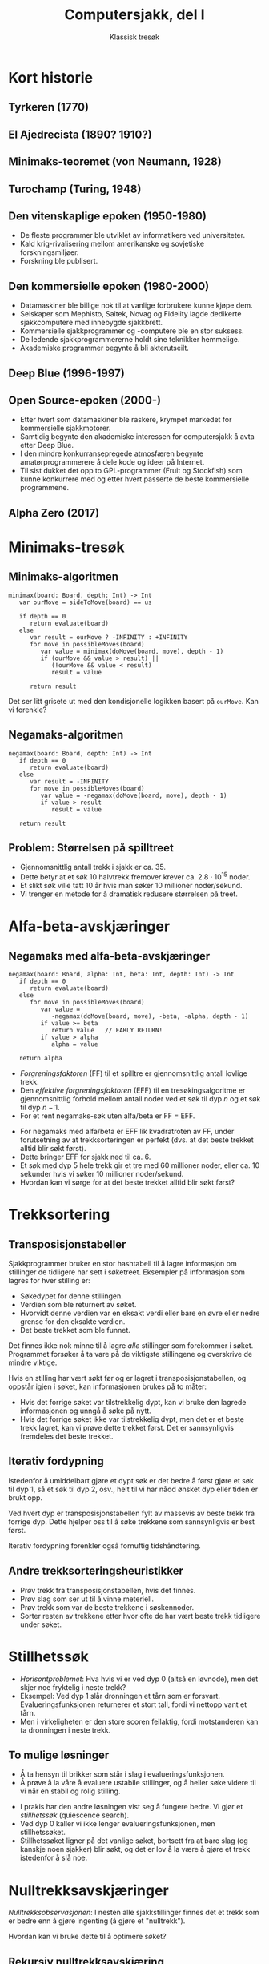 #+TITLE: Computersjakk, del I
#+SUBTITLE: Klassisk tresøk
#+OPTIONS: num:nil, toc:nil, author:nil
#+REVEAL_TITLE_SLIDE: <h1>%t</h1><h2>%s</h2>
#+REVEAL_ROOT: http://cdn.jsdelivr.net/reveal.js/3.0.0/
#+REVEAL_THEME: moon
#+REVEAL_EXTRA_CSS: ./css/bespoke.css

* Kort historie

** Tyrkeren (1770)

#+ATTR_HTML: :height 400
[[file:img/turk.jpg]]

** El Ajedrecista (1890? 1910?)

#+ATTR_HTML: :height 400
[[file:img/ajedrecista.jpg]]

** Minimaks-teoremet (von Neumann, 1928)

#+ATTR_HTML: :height 400
[[file:img/john-von-neumann-2.jpg]]


** Turochamp (Turing, 1948)

#+ATTR_HTML: :height 400
[[file:img/alan-turing.jpg]]


** Den vitenskaplige epoken (1950-1980)

#+ATTR_HTML: :height 400
[[file:img/maniac.jpg]]

#+REVEAL: split

#+ATTR_REVEAL: :frag (roll-in)
- De fleste programmer ble utviklet av informatikere ved universiteter.
- Kald krig-rivalisering mellom amerikanske og sovjetiske forskningsmiljøer.
- Forskning ble publisert.

** Den kommersielle epoken (1980-2000)

[[file:img/mephisto.jpg]]

#+REVEAL: split

#+ATTR_REVEAL: :frag (roll-in)
- Datamaskiner ble billige nok til at vanlige forbrukere kunne kjøpe dem.
- Selskaper som Mephisto, Saitek, Novag og Fidelity lagde dedikerte
  sjakkcomputere med innebygde sjakkbrett.
- Kommersielle sjakkprogrammer og -computere ble en stor suksess.
- De ledende sjakkprogrammererne holdt sine teknikker hemmelige.
- Akademiske programmer begynte å bli akterutseilt.

** Deep Blue (1996-1997)
[[file:img/deep-blue-kasparov.jpg]]


** Open Source-epoken (2000-)

#+ATTR_HTML: :height 400
[[file:img/stockfish.png]]

#+REVEAL: split

#+ATTR_REVEAL: :frag (roll-in)
- Etter hvert som datamaskiner ble raskere, krympet markedet for kommersielle
  sjakkmotorer.
- Samtidig begynte den akademiske interessen for computersjakk å avta etter Deep
  Blue.
- I den mindre konkurransepregede atmosfæren begynte amatørprogrammerere å dele
  kode og ideer på Internet.
- Til sist dukket det opp to GPL-programmer (Fruit og Stockfish) som kunne
  konkurrere med og etter hvert passerte de beste kommersielle programmene.

** Alpha Zero (2017)

#+ATTR_HTML: :height 400
[[file:img/alphazero.jpg]]

* Minimaks-tresøk

#+ATTR_HTML: :height 400
[[file:img/Tree-Drawing-Pic.jpg]]

#+REVEAL: split

[[file:img/tree.PNG]]

#+REVEAL: split

[[file:img/tree2.PNG]]

#+REVEAL: split

[[file:img/tree3.PNG]]

** Minimaks-algoritmen

#+BEGIN_SRC
minimax(board: Board, depth: Int) -> Int
   var ourMove = sideToMove(board) == us

   if depth == 0
      return evaluate(board)
   else
      var result = ourMove ? -INFINITY : +INFINITY
      for move in possibleMoves(board)
         var value = minimax(doMove(board, move), depth - 1)
         if (ourMove && value > result) ||
            (!ourMove && value < result)
            result = value

      return result
#+END_SRC

#+ATTR_REVEAL: :frag roll-in
Det ser litt grisete ut med den kondisjonelle logikken basert på ~ourMove~. Kan
vi forenkle?

** Negamaks-algoritmen

#+BEGIN_SRC
negamax(board: Board, depth: Int) -> Int
   if depth == 0
      return evaluate(board)
   else
      var result = -INFINITY
      for move in possibleMoves(board)
         var value = -negamax(doMove(board, move), depth - 1)
         if value > result
            result = value

   return result
#+END_SRC

** Problem: Størrelsen på spilltreet

#+ATTR_REVEAL: :frag (roll-in)
- Gjennomsnittlig antall trekk i sjakk er ca. 35.
- Dette betyr at et søk 10 halvtrekk fremover krever ca. $2.8 \cdot
  10^{15}$ noder.
- Et slikt søk ville tatt 10 år hvis man søker 10 millioner noder/sekund.
- Vi trenger en metode for å dramatisk redusere størrelsen på treet.

* Alfa-beta-avskjæringer

[[file:img/pruning.jpg]]

#+REVEAL: split

[[file:img/ab1.png]]

#+REVEAL: split

[[file:img/ab2.PNG]]

#+REVEAL: split

[[file:img/ab3.PNG]]

#+REVEAL: split

[[file:img/ab4.PNG]]

#+REVEAL: split

[[file:img/ab5.PNG]]

#+REVEAL: split

[[file:img/ab6.PNG]]

#+REVEAL: split

[[file:img/ab7.PNG]]

#+REVEAL: split

[[file:img/ab8.PNG]]

#+REVEAL: split

[[file:img/ab9.PNG]]

** Negamaks med alfa-beta-avskjæringer

#+BEGIN_SRC
negamax(board: Board, alpha: Int, beta: Int, depth: Int) -> Int
   if depth == 0
      return evaluate(board)
   else
      for move in possibleMoves(board)
         var value =
            -negamax(doMove(board, move), -beta, -alpha, depth - 1)
         if value >= beta
            return value   // EARLY RETURN!
         if value > alpha
            alpha = value

   return alpha
#+END_SRC

#+REVEAL: split

#+ATTR_REVEAL: :frag (roll-in)
- /Forgreningsfaktoren/ (FF) til et spilltre er gjennomsnittlig antall lovlige
  trekk.
- Den /effektive forgreningsfaktoren/ (EFF) til en tresøkingsalgoritme er
  gjennomsnittlig forhold mellom antall noder ved et søk til dyp $n$ og et søk
  til dyp $n-1$.
- For et rent negamaks-søk uten alfa/beta er FF = EFF.

#+REVEAL: split
#+ATTR_REVEAL: :frag (roll-in)
- For negamaks med alfa/beta er EFF lik kvadratroten av FF, under forutsetning
  av at trekksorteringen er perfekt (dvs. at det beste trekket alltid blir søkt
  først).
- Dette bringer EFF for sjakk ned til ca. 6.
- Et søk med dyp 5 hele trekk gir et tre med 60 millioner noder, eller ca. 10
  sekunder hvis vi søker 10 millioner noder/sekund.
- Hvordan kan vi sørge for at det beste trekket alltid blir søkt først?

* Trekksortering

#+ATTR_HTML: :height 400
[[file:img/sorting.png]]


** Transposisjonstabeller

#+ATTR_REVEAL: :frag (roll-in)
Sjakkprogrammer bruker en stor hashtabell til å lagre informasjon om stillinger
de tidligere har sett i søketreet. Eksempler på informasjon som lagres for hver
stilling er:

#+ATTR_REVEAL: :frag (roll-in)
- Søkedypet for denne stillingen.
- Verdien som ble returnert av søket.
- Hvorvidt denne verdien var en eksakt verdi eller bare en øvre eller nedre
  grense for den eksakte verdien.
- Det beste trekket som ble funnet.

#+REVEAL: split
#+ATTR_REVEAL: :frag (roll-in)
Det finnes ikke nok minne til å lagre /alle/ stillinger som forekommer i søket.
Programmet forsøker å ta vare på de viktigste stillingene og overskrive de
mindre viktige.

#+ATTR_REVEAL: :frag (roll-in)
Hvis en stilling har vært søkt før og er lagret i transposisjonstabellen, og
oppstår igjen i søket, kan informasjonen brukes på to måter:

#+REVEAL: split

#+ATTR_REVEAL: :frag (roll-in)
- Hvis det forrige søket var tilstrekkelig dypt, kan vi bruke den lagrede
  informasjonen og unngå å søke på nytt.
- Hvis det forrige søket ikke var tilstrekkelig dypt, men det er et beste trekk
  lagret, kan vi prøve dette trekket først. Det er sannsynligvis fremdeles det
  beste trekket.

** Iterativ fordypning
#+ATTR_REVEAL: :frag (roll-in)
Istedenfor å umiddelbart gjøre et dypt søk er det bedre å først gjøre et søk til
dyp 1, så et søk til dyp 2, osv., helt til vi har nådd ønsket dyp eller tiden er
brukt opp.

#+ATTR_REVEAL: :frag (roll-in)
Ved hvert dyp er transposisjonstabellen fylt av massevis av beste trekk fra
forrige dyp. Dette hjelper oss til å søke trekkene som sannsynligvis er best
først.

#+ATTR_REVEAL: :frag (roll-in)
Iterativ fordypning forenkler også fornuftig tidshåndtering.

** Andre trekksorteringsheuristikker

#+ATTR_REVEAL: :frag (roll-in)
- Prøv trekk fra transposisjonstabellen, hvis det finnes.
- Prøv slag som ser ut til å vinne meteriell.
- Prøv trekk som var de beste trekkene i søskennoder.
- Sorter resten av trekkene etter hvor ofte de har vært beste trekk tidligere
  under søket.

* Stillhetssøk

#+ATTR_REVEAL: :frag (roll-in)
- /Horisontproblemet/: Hva hvis vi er ved dyp 0 (altså en løvnode), men det
  skjer noe fryktelig i neste trekk?
- Eksempel: Ved dyp 1 slår dronningen et tårn som er forsvart.
  Evalueringsfunksjonen returnerer et stort tall, fordi vi nettopp vant et tårn.
- Men i virkeligheten er den store scoren feilaktig, fordi motstanderen kan ta
  dronningen i neste trekk.

#+REVEAL: split
** To mulige løsninger
#+ATTR_REVEAL: :frag (roll-in)
- Å ta hensyn til brikker som står i slag i evalueringsfunksjonen.
- Å prøve å la våre å evaluere ustabile stillinger, og å heller søke videre til
  vi når en stabil og rolig stilling.

#+REVEAL: split
#+ATTR_REVEAL: :frag (roll-in)
- I prakis har den andre løsningen vist seg å fungere bedre. Vi gjør et
  /stillhetssøk/ (quiescence search).
- Ved dyp 0 kaller vi ikke lenger evalueringsfunksjonen, men stillhetssøket.
- Stillhetssøket ligner på det vanlige søket, bortsett fra at bare slag (og
  kanskje noen sjakker) blir søkt, og det er lov å la være å gjøre et trekk
  istedenfor å slå noe.

* Nulltrekksavskjæringer

#+ATTR_REVEAL: :frag (roll-in)
/Nulltrekksobservasjonen/: I nesten alle sjakkstillinger finnes det et trekk som
er bedre enn å gjøre ingenting (å gjøre et "nulltrekk").

#+ATTR_REVEAL: :frag (roll-in)
Hvordan kan vi bruke dette til å optimere søket?

#+REVEAL: split
** Rekursiv nulltrekksavskjæring
#+ATTR_REVEAL: :frag (roll-in)
- Før vi begynner å søke lovlige trekk gjør vi et nulltrekk (dvs. skifter siden
  som er i trekket uten å gjøre noe trekk) og søker den resulterende stillingen
  /med redusert dyp/.
- Hvis søket med redusert dyp returnerer en score >= beta, returnerer vi denne
  scoren umiddelbart, uten å søke noe trekk.

#+REVEAL: split

#+BEGIN_SRC
negamax(board: Board, alpha: Int, beta: Int, depth: Int) -> Int
   if depth == 0
      return quiescenceSearch(board, alpha, beta)
   else

      // NEW: Null move pruning
      if !isCheck(board)
         var nullValue =
            -negamax(doNullMove(board), -beta, -alpha, depth - R)
         if nullValue >= beta
            return nullValue

      for move in possibleMoves(board)
         var value =
            -negamax(doMove(board, move), -beta, -alpha, depth - 1)
         if value >= beta
            return value   // EARLY RETURN!
         if value > alpha
            alpha = value

   return alpha
#+END_SRC

#+REVEAL: split

#+ATTR_REVEAL: :frag (roll-in)
Rekursiv nulltrekksavskjæring reduserer effektiv forgreningsfaktor for sjakk fra
ca. 6 til ca. 3.5.

#+ATTR_REVEAL: :frag (roll-in)
I motsetning til alfa/beta-avskjæringer er nulltrekksavskjæringer teoretisk
usunne: De kan introdusere feil.

* Reduksjoner

#+ATTR_REVEAL: :frag (roll-in)
Claude Shannon skisserte to typer sjakkprogrammer:

#+ATTR_REVEAL: :frag (roll-in)
- *Shannon type A*-programmer søker et tre med alle /lovlige/ trekk.
- *Shannon type B*-programmer søker et tre med alle /plausible/ trekk.
- Inntil nylig vare alle gode sjakkprogrammer av type A.
- Det er for vanskelig å lage en presis plausible-trekk-generator.

#+REVEAL: split
#+ATTR_REVEAL: :frag (roll-in)
- Hybrid mellom type A og type B: Søk alle lovlige trekk, men søk de mindre
  plausible trekkene med /redusert dyp/.
- Vi antar at de mindre plausible trekkene viser seg å være dårlige, men hvis de
  overrasker oss og returner en god verdi, søker vi dem igjen med fullt dyp.
- Hva slags heuristikker kan vi bruke for å bestemme hvilke trekk som er
  plausible?

#+REVEAL: split
#+ATTR_REVEAL: :frag (roll-in)
- Vi sorterer allerede trekkene basert på hvor gode vi tror de er, med de antatt
  beste trekkene først.
- Søk trekkene i begynnelsen av listen med fullt dyp. Trekkene senere i listen
  er som regel svakere. Vi søker dem med redusert dyp, hvis de ikke er spesielt
  spennende.

#+REVEAL: split

#+BEGIN_SRC
negamax(board: Board, alpha: Int, beta: Int, depth: Int) -> Int
   if depth == 0
      return quiescenceSearch(board, alpha, beta)
   else
      var moveCount = 0
      for move in possibleMoves(board)

         // NEW: Late More Reductions
         if moveCount >= 3 && !isExciting(move)
            var lmrValue =
               -negamax(doMove(board, move), -beta, -alpha, depth - R)
            if lmrValue <= alpha
               continue // SKIP FULL DEPTH SEARCH!

         var value =
            -negamax(doMove(board, move), -beta, -alpha, depth - 1)
         if value >= beta
            return value   // EARLY RETURN!
         if value > alpha
            alpha = value
         moveCount++

   return alpha
#+END_SRC

#+REVEAL: split

*** Hvilke trekk er "spennende" og bør alltid søkes med fullt dyp?

#+ATTR_REVEAL: :frag (roll-in)
Noen ideer som ofte fungerer bra:

#+ATTR_REVEAL: :frag (roll-in)
- Sjakker
- Slag som vinner materiell
- Bondeforvandlinger
- Trekk som truer noe skummelt
- Trekk som ofte har vært gode tidligere i søket
- Trekk som ofte har vært gode svar på trekket motstanderen nettopp gjorde.

#+REVEAL: split
#+ATTR_REVEAL: :frag (roll-in)
Denne typen reduksjoner kan presse den effektive forgreningsfaktoren for sjakk
ned til et sted mellom 1.5 og 2.

#+ATTR_REVEAL: :frag (roll-in)
Treet er imidlertid så inhomogent at det ikke lenger gir noe særlig mening å
snakke om dypet på treet eller effektiv forgreningsfaktor.

* Utvidelser

#+ATTR_REVEAL: :frag (roll-in)
I tillegg til å /redusere/ dypet for mindre interessante trekk, gir det mening å
/utvide/ dypet for spesielt interessante trekk.

#+ATTR_REVEAL: :frag (roll-in)
Før pleide de fleste programmer å utvide sjakker, tvungne tilbakeslag, og ofte
bondetrekk til syvende rad.

#+ATTR_REVEAL: :frag (roll-in)
Dessverre har utvidelser en tendens til å øke den effektive forgreningsfaktoren.
De brukes derfor ikke så ofte lenger.

#+REVEAL: split

#+ATTR_REVEAL: :frag (roll-in)
Unntaket er den ene gjenlevende ideen fra Deep Blue:

#+ATTR_REVEAL: :frag (roll-in)
Et /singulært trekk/ er et trekk som er det eneste gode trekket i en stilling.

#+ATTR_REVEAL: :frag (roll-in)
/Singulære utvidelser/ betyr at dypet økes med 1 for alle singulære trekk.

#+ATTR_REVEAL: :frag (roll-in)
Denne teknikken kan ofte hjelpe programmet til å finne veldig lange forserte
varianter mye raskere.

